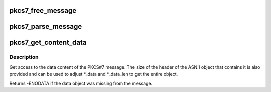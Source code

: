 .. -*- coding: utf-8; mode: rst -*-
.. src-file: crypto/asymmetric_keys/pkcs7_parser.c

.. _`pkcs7_free_message`:

pkcs7_free_message
==================

.. c:function:: void pkcs7_free_message(struct pkcs7_message *pkcs7)

    Free a PKCS#7 message

    :param struct pkcs7_message \*pkcs7:
        The PKCS#7 message to free

.. _`pkcs7_parse_message`:

pkcs7_parse_message
===================

.. c:function:: struct pkcs7_message *pkcs7_parse_message(const void *data, size_t datalen)

    Parse a PKCS#7 message

    :param const void \*data:
        The raw binary ASN.1 encoded message to be parsed

    :param size_t datalen:
        The size of the encoded message

.. _`pkcs7_get_content_data`:

pkcs7_get_content_data
======================

.. c:function:: int pkcs7_get_content_data(const struct pkcs7_message *pkcs7, const void **_data, size_t *_data_len, size_t *_headerlen)

    Get access to the PKCS#7 content

    :param const struct pkcs7_message \*pkcs7:
        The preparsed PKCS#7 message to access

    :param const void \*\*_data:
        Place to return a pointer to the data

    :param size_t \*_data_len:
        Place to return the data length

    :param size_t \*_headerlen:
        Size of ASN.1 header not included in \_data

.. _`pkcs7_get_content_data.description`:

Description
-----------

Get access to the data content of the PKCS#7 message.  The size of the
header of the ASN.1 object that contains it is also provided and can be used
to adjust \*\_data and \*\_data_len to get the entire object.

Returns -ENODATA if the data object was missing from the message.

.. This file was automatic generated / don't edit.

